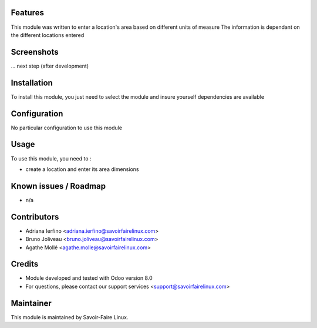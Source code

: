 Features
========

This module was written to enter a location's area based on different units of measure
The information is dependant on the different locations entered

Screenshots
===========

... next step (after development)

Installation
============

To install this module, you just need to select the module and insure yourself dependencies are available

Configuration
=============

No particular configuration to use this module

Usage
=====

To use this module, you need to :

- create a location and enter its area dimensions

Known issues / Roadmap
======================

* n/a

Contributors
============

* Adriana Ierfino <adriana.ierfino@savoirfairelinux.com>
* Bruno Joliveau <bruno.joliveau@savoirfairelinux.com>
* Agathe Mollé <agathe.molle@savoirfairelinux.com>

Credits
=======

* Module developed and tested with Odoo version 8.0
* For questions, please contact our support services <support@savoirfairelinux.com>

Maintainer
==========

This module is maintained by Savoir-Faire Linux.
